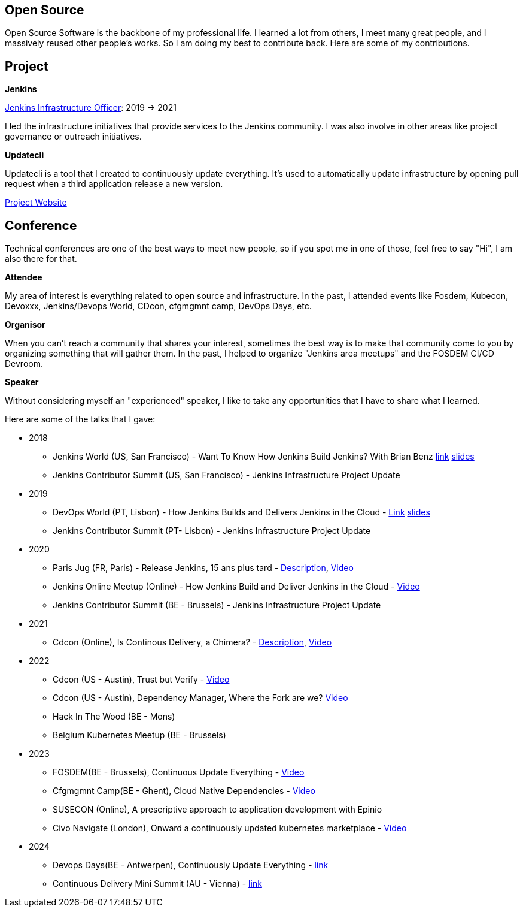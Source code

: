 == Open Source

Open Source Software is the backbone of my professional life. I learned a lot from others, I meet many great people, and I massively reused other people's works. So I am doing my best to contribute back.
Here are some of my contributions.

== Project 

*Jenkins*

https://www.jenkins.io/project/board/#infrastructure[Jenkins Infrastructure Officer]: 2019 -> 2021

I led the infrastructure initiatives that provide services to the Jenkins community. I was also involve in other areas like project governance or outreach initiatives.

*Updatecli*

Updatecli is a tool that I created to continuously update everything. It's used to automatically update infrastructure by opening pull request when a third application release a new version.

https://www.updatecli.io[Project Website]

== Conference

Technical conferences are one of the best ways to meet new people, so if you spot me in one of those, feel free to say "Hi", I am also there for that.

*Attendee*

My area of interest is everything related to open source and infrastructure. In the past, I attended events like Fosdem, Kubecon, Devoxxx, Jenkins/Devops World, CDcon, cfgmgmnt camp, DevOps Days, etc.

*Organisor*

When you can't reach a community that shares your interest, sometimes the best way is to make that community come to you by organizing something that will gather them.
In the past, I helped to organize "Jenkins area meetups" and the FOSDEM CI/CD Devroom.

*Speaker*

Without considering myself an "experienced" speaker, I like to take any opportunities that I have to share what I learned.

Here are some of the talks that I gave:

* 2018
** Jenkins World (US, San Francisco) - Want To Know How Jenkins Build Jenkins? With Brian Benz link:https://www.jenkins.io/blog/2018/09/14/speaker-blog-jenkins-builds-jenkins/[link] link:/slides/JWDW_2018_developing_and_delivering_jenkins_in_the_cloud.pdf[slides]
** Jenkins Contributor Summit (US, San Francisco) - Jenkins Infrastructure Project Update

* 2019
** DevOps World (PT, Lisbon) - How Jenkins Builds and Delivers Jenkins in the Cloud - link:https://devopsworldjenkinsworld2019lisbo.sched.com/speaker/olivier_vernin.203qpihl[Link] link:/slides/how_jenkins_builds_and_delivers_jenkins_in_the_cloud.pdf[slides]
** Jenkins Contributor Summit (PT- Lisbon) - Jenkins Infrastructure Project Update

* 2020
** Paris Jug (FR, Paris) - Release Jenkins, 15 ans plus tard - link:https://parisjug.org/xwiki/wiki/oldversion/view/Meeting/20200211[Description], link:https://www.youtube.com/watch?v=GDRFkI7TsOM[Video]
** Jenkins Online Meetup (Online) - How Jenkins Build and Deliver Jenkins in the Cloud - link:https://www.youtube.com/watch?v=JRrasqPxsyk[Video]
** Jenkins Contributor Summit (BE - Brussels) - Jenkins Infrastructure Project Update

* 2021 
** Cdcon (Online), Is Continous Delivery, a Chimera? - link:https://cdcon2021.sched.com/event/ioul/is-continuous-delivery-a-chimera-olivier-vernin-cloudbees[Description], link:https://www.youtube.com/watch?v=k4SPLApRVgE&list=PL2KXbZ9-EY9TWsV-Jz8ARSt1ko0Yd36ah&index=108[Video] 

* 2022
** Cdcon (US - Austin), Trust but Verify - link:https://www.youtube.com/watch?v=y18vO4pUCRs[Video]
** Cdcon (US - Austin), Dependency Manager, Where the Fork are we? link:https://www.youtube.com/watch?v=157bsLD-0mM[Video]
** Hack In The Wood (BE - Mons)
** Belgium Kubernetes Meetup (BE - Brussels) 

* 2023
** FOSDEM(BE - Brussels), Continuous Update Everything - link:https://fosdem.org/2023/schedule/event/continuous_update_everything[Video]
** Cfgmgmnt Camp(BE - Ghent), Cloud Native Dependencies - link:https://www.youtube.com/watch?v=BIBjS6NgNn8[Video]
** SUSECON (Online), A prescriptive approach to application development with Epinio 
** Civo Navigate (London), Onward a continuously updated kubernetes marketplace - link:https://youtu.be/B2wmA627E4w[Video]

* 2024
** Devops Days(BE - Antwerpen), Continuously Update Everything - link:https://devopsdays.org/events/2024-antwerp/program/continuously-update-everything[link]
** Continuous Delivery Mini Summit (AU - Vienna) - link:https://cd.foundation/cd-mini-summit-vienna/[link]

